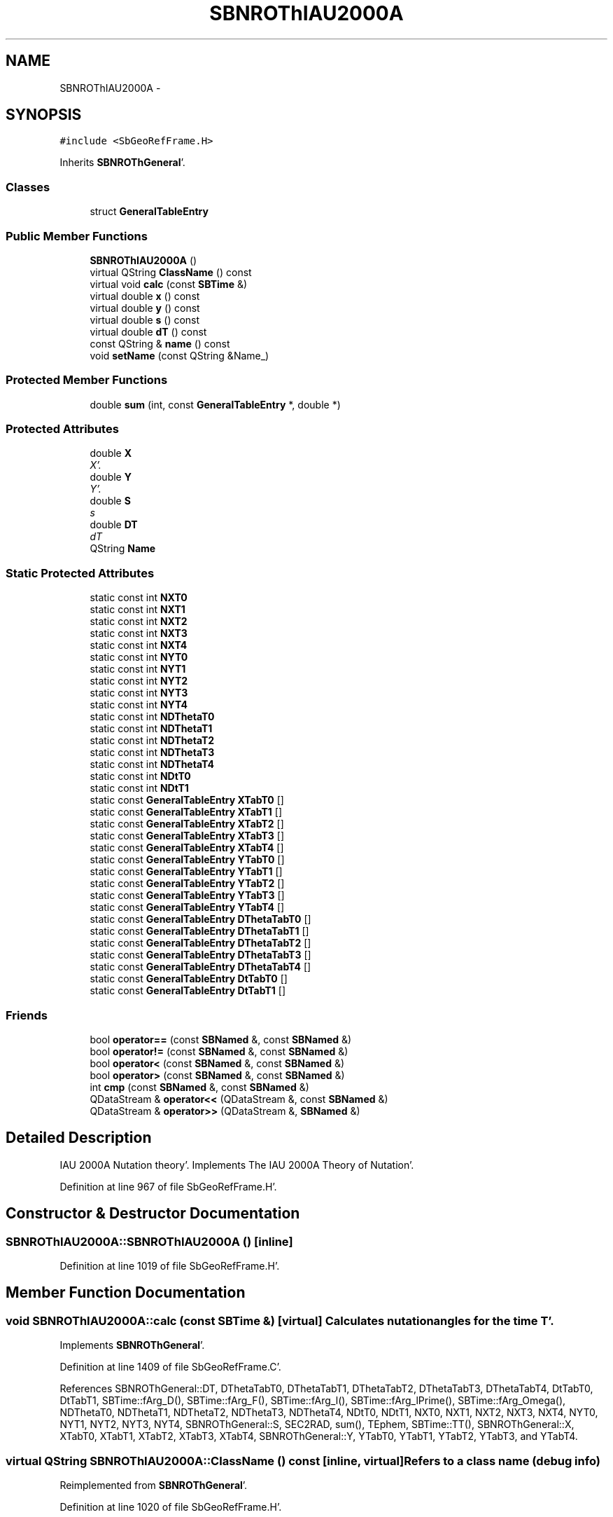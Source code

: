 .TH "SBNROThIAU2000A" 3 "Mon May 14 2012" "Version 2.0.2" "SteelBreeze Reference Manual" \" -*- nroff -*-
.ad l
.nh
.SH NAME
SBNROThIAU2000A \- 
.SH SYNOPSIS
.br
.PP
.PP
\fC#include <SbGeoRefFrame\&.H>\fP
.PP
Inherits \fBSBNROThGeneral\fP'\&.
.SS "Classes"

.in +1c
.ti -1c
.RI "struct \fBGeneralTableEntry\fP"
.br
.in -1c
.SS "Public Member Functions"

.in +1c
.ti -1c
.RI "\fBSBNROThIAU2000A\fP ()"
.br
.ti -1c
.RI "virtual QString \fBClassName\fP () const "
.br
.ti -1c
.RI "virtual void \fBcalc\fP (const \fBSBTime\fP &)"
.br
.ti -1c
.RI "virtual double \fBx\fP () const "
.br
.ti -1c
.RI "virtual double \fBy\fP () const "
.br
.ti -1c
.RI "virtual double \fBs\fP () const "
.br
.ti -1c
.RI "virtual double \fBdT\fP () const "
.br
.ti -1c
.RI "const QString & \fBname\fP () const "
.br
.ti -1c
.RI "void \fBsetName\fP (const QString &Name_)"
.br
.in -1c
.SS "Protected Member Functions"

.in +1c
.ti -1c
.RI "double \fBsum\fP (int, const \fBGeneralTableEntry\fP *, double *)"
.br
.in -1c
.SS "Protected Attributes"

.in +1c
.ti -1c
.RI "double \fBX\fP"
.br
.RI "\fIX'\&. \fP"
.ti -1c
.RI "double \fBY\fP"
.br
.RI "\fIY'\&. \fP"
.ti -1c
.RI "double \fBS\fP"
.br
.RI "\fIs \fP"
.ti -1c
.RI "double \fBDT\fP"
.br
.RI "\fIdT \fP"
.ti -1c
.RI "QString \fBName\fP"
.br
.in -1c
.SS "Static Protected Attributes"

.in +1c
.ti -1c
.RI "static const int \fBNXT0\fP"
.br
.ti -1c
.RI "static const int \fBNXT1\fP"
.br
.ti -1c
.RI "static const int \fBNXT2\fP"
.br
.ti -1c
.RI "static const int \fBNXT3\fP"
.br
.ti -1c
.RI "static const int \fBNXT4\fP"
.br
.ti -1c
.RI "static const int \fBNYT0\fP"
.br
.ti -1c
.RI "static const int \fBNYT1\fP"
.br
.ti -1c
.RI "static const int \fBNYT2\fP"
.br
.ti -1c
.RI "static const int \fBNYT3\fP"
.br
.ti -1c
.RI "static const int \fBNYT4\fP"
.br
.ti -1c
.RI "static const int \fBNDThetaT0\fP"
.br
.ti -1c
.RI "static const int \fBNDThetaT1\fP"
.br
.ti -1c
.RI "static const int \fBNDThetaT2\fP"
.br
.ti -1c
.RI "static const int \fBNDThetaT3\fP"
.br
.ti -1c
.RI "static const int \fBNDThetaT4\fP"
.br
.ti -1c
.RI "static const int \fBNDtT0\fP"
.br
.ti -1c
.RI "static const int \fBNDtT1\fP"
.br
.ti -1c
.RI "static const \fBGeneralTableEntry\fP \fBXTabT0\fP []"
.br
.ti -1c
.RI "static const \fBGeneralTableEntry\fP \fBXTabT1\fP []"
.br
.ti -1c
.RI "static const \fBGeneralTableEntry\fP \fBXTabT2\fP []"
.br
.ti -1c
.RI "static const \fBGeneralTableEntry\fP \fBXTabT3\fP []"
.br
.ti -1c
.RI "static const \fBGeneralTableEntry\fP \fBXTabT4\fP []"
.br
.ti -1c
.RI "static const \fBGeneralTableEntry\fP \fBYTabT0\fP []"
.br
.ti -1c
.RI "static const \fBGeneralTableEntry\fP \fBYTabT1\fP []"
.br
.ti -1c
.RI "static const \fBGeneralTableEntry\fP \fBYTabT2\fP []"
.br
.ti -1c
.RI "static const \fBGeneralTableEntry\fP \fBYTabT3\fP []"
.br
.ti -1c
.RI "static const \fBGeneralTableEntry\fP \fBYTabT4\fP []"
.br
.ti -1c
.RI "static const \fBGeneralTableEntry\fP \fBDThetaTabT0\fP []"
.br
.ti -1c
.RI "static const \fBGeneralTableEntry\fP \fBDThetaTabT1\fP []"
.br
.ti -1c
.RI "static const \fBGeneralTableEntry\fP \fBDThetaTabT2\fP []"
.br
.ti -1c
.RI "static const \fBGeneralTableEntry\fP \fBDThetaTabT3\fP []"
.br
.ti -1c
.RI "static const \fBGeneralTableEntry\fP \fBDThetaTabT4\fP []"
.br
.ti -1c
.RI "static const \fBGeneralTableEntry\fP \fBDtTabT0\fP []"
.br
.ti -1c
.RI "static const \fBGeneralTableEntry\fP \fBDtTabT1\fP []"
.br
.in -1c
.SS "Friends"

.in +1c
.ti -1c
.RI "bool \fBoperator==\fP (const \fBSBNamed\fP &, const \fBSBNamed\fP &)"
.br
.ti -1c
.RI "bool \fBoperator!=\fP (const \fBSBNamed\fP &, const \fBSBNamed\fP &)"
.br
.ti -1c
.RI "bool \fBoperator<\fP (const \fBSBNamed\fP &, const \fBSBNamed\fP &)"
.br
.ti -1c
.RI "bool \fBoperator>\fP (const \fBSBNamed\fP &, const \fBSBNamed\fP &)"
.br
.ti -1c
.RI "int \fBcmp\fP (const \fBSBNamed\fP &, const \fBSBNamed\fP &)"
.br
.ti -1c
.RI "QDataStream & \fBoperator<<\fP (QDataStream &, const \fBSBNamed\fP &)"
.br
.ti -1c
.RI "QDataStream & \fBoperator>>\fP (QDataStream &, \fBSBNamed\fP &)"
.br
.in -1c
.SH "Detailed Description"
.PP 
IAU 2000A Nutation theory'\&. Implements The IAU 2000A Theory of Nutation'\&. 
.PP
Definition at line 967 of file SbGeoRefFrame\&.H'\&.
.SH "Constructor & Destructor Documentation"
.PP 
.SS "SBNROThIAU2000A::SBNROThIAU2000A ()\fC [inline]\fP"
.PP
Definition at line 1019 of file SbGeoRefFrame\&.H'\&.
.SH "Member Function Documentation"
.PP 
.SS "void SBNROThIAU2000A::calc (const \fBSBTime\fP &)\fC [virtual]\fP"Calculates nutation angles for the time T'\&. 
.PP
Implements \fBSBNROThGeneral\fP'\&.
.PP
Definition at line 1409 of file SbGeoRefFrame\&.C'\&.
.PP
References SBNROThGeneral::DT, DThetaTabT0, DThetaTabT1, DThetaTabT2, DThetaTabT3, DThetaTabT4, DtTabT0, DtTabT1, SBTime::fArg_D(), SBTime::fArg_F(), SBTime::fArg_l(), SBTime::fArg_lPrime(), SBTime::fArg_Omega(), NDThetaT0, NDThetaT1, NDThetaT2, NDThetaT3, NDThetaT4, NDtT0, NDtT1, NXT0, NXT1, NXT2, NXT3, NXT4, NYT0, NYT1, NYT2, NYT3, NYT4, SBNROThGeneral::S, SEC2RAD, sum(), TEphem, SBTime::TT(), SBNROThGeneral::X, XTabT0, XTabT1, XTabT2, XTabT3, XTabT4, SBNROThGeneral::Y, YTabT0, YTabT1, YTabT2, YTabT3, and YTabT4\&.
.SS "virtual QString SBNROThIAU2000A::ClassName () const\fC [inline, virtual]\fP"Refers to a class name (debug info) 
.PP
Reimplemented from \fBSBNROThGeneral\fP'\&.
.PP
Definition at line 1020 of file SbGeoRefFrame\&.H'\&.
.SS "virtual double SBNROThGeneral::dT () const\fC [inline, virtual, inherited]\fP"Returns calculated dT'\&. 
.PP
Definition at line 106 of file SbGeoRefFrame\&.H'\&.
.PP
References SBNROThGeneral::DT\&.
.SS "const QString& SBNamed::name () const\fC [inline, inherited]\fP"
.PP
Definition at line 215 of file SbGeo\&.H'\&.
.PP
References SBNamed::Name\&.
.PP
Referenced by SBVLBINetEntryEditor::accept(), SBSourceEditor::acquireData(), SBSiteEditor::acquireData(), SBStationEditor::acquireData(), SBStochParameter::addPar(), SBProject::addSession(), SBSite::addStation(), SBParameterList::append(), SBVector::at(), SBMatrix::at(), SBUpperMatrix::at(), SBSymMatrix::at(), SBStation::axisOffsetLenght(), SBSolutionBrowser::batch4StochEOPChanged(), SBSolutionBrowser::batch4StochSoChanged(), SBSolutionBrowser::batch4StochStChanged(), SBEphem::calc(), SBStation::calcDisplacement(), SBSetupDialog::chkPacker(), SBVLBIPreProcess::clearPars(), SBEstimator::collectContStochs4NextBatch(), collectListOfSINEXParameters(), collectListOfSINEXParameters4NEQ(), SB_CRF::collectObjAliases(), SBObsVLBIStatistics::collectStatistics(), SBRunManager::constraintSourceCoord(), SBRunManager::constraintStationCoord(), SBRunManager::constraintStationVeloc(), SBSource::createParameters(), SBProjectCreate::createProject(), SBTestFrame::createWidget4Test(), SBTestEphem::createWidget4Test(), SBVLBIPreProcess::currentSesChange(), SBPlotArea::defineAreas(), SBSiteEditor::deleteEntry(), SBVLBISetView::deleteEntry(), SBStuffSources::deleteEntryS(), SBStuffStations::deleteEntryS(), SBSolution::deleteSolution(), SBSetupDialog::delInst(), SBSetupDialog::delPacker(), SBEstimator::Group::delParameter(), SBProjectEdit::delSession(), SBProject::delSession(), SBSite::delStation(), SBPlateMotion::displacement(), SBStuffAplo::draw(), SBPlotArea::drawFrames(), SBStochParameter::dump2File(), SBSolution::dumpParameters(), SBBaseInfo::dumpUserInfo(), SBSourceInfo::dumpUserInfo(), SBVLBISession::dumpUserInfo(), SBVLBISet::dumpUserInfo(), SBParametersEditor::editParameter(), SBAploChunk::fillDict(), SBVLBISet::fillDicts(), SBVLBIPreProcess::fillObsListView(), SBVLBIPreProcess::fillSessAttr(), SBCatalog::find(), SBSolution::getGlobalParameter4Report(), SBAploChunk::import(), SBVLBISet::import(), SBEcc::importEccDat(), SBAploEphem::importHPS(), SBMaster::importMF(), SBProjectCreate::init(), SBFCList::insert(), SBInstitutionList::insert(), SBCatalog::insert(), SBParameterList::inSort(), SBCatalog::inSort(), SBStochParameterList::inSort(), SB_TRF::inSort(), SBObsVLBIStatSrcLI::key(), SBParameterLI::key(), SBSourceListItem::key(), SBStationListItem::key(), SBObsVLBIStatStaLI::key(), SBVLBISesInfoLI::key(), SBSiteListItem::key(), SBObsVLBIStatRecordLI::key(), SBBasInfoLI::key(), SBSouInfoLI::key(), SBAploEntryLI::key(), SBTestStationLI::key(), SBStationImport::loadNScodes(), SBStationImport::loadOLoad(), SBSolution::loadStatistics(), SBRunManager::loadVLBISession_m1(), SBRunManager::loadVLBISessions_m2(), SB_CRF::lookupNearest(), SB_TRF::lookupNearest(), SBSolutionBrowser::lookupParameters(), SBSourceEditor::makeApply(), SBSiteEditor::makeApply(), SBStationEditor::makeApply(), SBRunManager::makeReportCRF(), SBRunManager::makeReportCRFVariations(), SBRunManager::makeReportCRFVariations4IVS(), SBRunManager::makeReportEOP(), SBRunManager::makeReportMaps(), SBRunManager::makeReportNormalEqs(), SBRunManager::makeReports(), SBRunManager::makeReportSessionStatistics(), SBRunManager::makeReportTRF(), SBRunManager::makeReportTRFVariations(), SBRunManager::makeReportTroposphere(), SBEstimator::mapContStochs4NewBatch(), SBMaster::mapFiles(), SBMaster::mapRecords(), matT_x_mat(), SBEstimator::moveGlobalInfo(), SBEstimator::moveGlobalInfo_Old(), SBFileConv::open4In(), SBFileConv::open4Out(), SBEphem::openFile(), SBVector::operator()(), SBSolidTideLd::operator()(), SBTideLd::operator()(), SBMatrix::operator()(), SBRefraction::operator()(), SBUpperMatrix::operator()(), operator*(), operator+(), SBVector::operator+=(), SBMatrix::operator+=(), SBUpperMatrix::operator+=(), operator-(), SBVector::operator-=(), SBMatrix::operator-=(), SBUpperMatrix::operator-=(), SBObsVLBIEntry::operator<(), operator<<(), SBVector::operator=(), SBMatrix::operator=(), SBUpperMatrix::operator=(), SBVLBISesInfo::operator=(), SBVector::operator==(), SBObsVLBIEntry::operator==(), SBVLBISesInfo::operator==(), operator>>(), operator~(), SBSymMatrix::operator~(), SBPlotArea::output4Files(), SBSolution::path2GlbDir(), SBSolution::path2LocDir(), SBSolution::path2StcDir(), SBEstimator::prepare4Local(), SBSite::prepareDicts(), SBVLBIPreProcess::preProcess(), SBObsVLBIEntry::process(), SBRunManager::process_m1(), SBRunManager::process_m2(), SBVLBIPreProcess::procScenario_2(), SBProjectSel::ProjectListItem::ProjectListItem(), QuadraticForm(), SBRefraction::refrDir(), SBAploEphem::registerStation(), SBInstitutionList::remove(), SBParameterList::remove(), SBStochParameterList::remove(), SBVLBISet::removeSession(), SBParameterList::report(), SBStochParameter::report(), SBBaseInfo::restoreUserInfo(), SBSourceInfo::restoreUserInfo(), SBVLBISession::restoreUserInfo(), RRT(), RTR(), SBParameter::rw(), SBPlot::save2PS(), SBVLBISet::saveSession(), SBRunManager::saveVLBISessions_m1(), SBRunManager::saveVLBISessions_m2(), SBCoordsEditor::SBCoordsEditor(), SBEstimator::SBEstimator(), SBModelEditor::SBModelEditor(), SBObsVLBIStatBrowser::SBObsVLBIStatBrowser(), SBObsVLBIStatSrc::SBObsVLBIStatSrc(), SBObsVLBIStatSta::SBObsVLBIStatSta(), SBParametersEditor::SBParametersEditor(), SBPlateMotion::SBPlateMotion(), SBPlot::SBPlot(), SBPlotDialog::SBPlotDialog(), SBProjectEdit::SBProjectEdit(), SBRunManager::SBRunManager(), SBSolution::SBSolution(), SBSolutionBrowser::SBSolutionBrowser(), SBStuffEphem::SBStuffEphem(), SBTestAPLoad::SBTestAPLoad(), SBTestDiurnEOP::SBTestDiurnEOP(), SBTestEphem::SBTestEphem(), SBTestFrame::SBTestFrame(), SBTestNutation::SBTestNutation(), SBTestOceanTides::SBTestOceanTides(), SBTestPolarTides::SBTestPolarTides(), SBTestSolidTides::SBTestSolidTides(), SBVLBINetEntryEditor::SBVLBINetEntryEditor(), SBVLBISessionEditor::SBVLBISessionEditor(), SBVector::set(), SBMatrix::set(), SBUpperMatrix::set(), SBMatrix::setCol(), SBUpperMatrix::setCol(), SBFCList::setDefault(), SB_TRF::setSiteName(), SBMatrix::setVector(), SBUpperMatrix::setVector(), Solve(), SBEstimator::solveLocals(), SBObsVLBIEntry::source(), SBTestSolidTides::stationChange(), SBTestOceanTides::stationChange(), SBTestPolarTides::stationChange(), SBTestAPLoad::stationChange(), SBParameter::str4compare(), SBRunManager::stripTRF(), SBSolution::submitGlobalParameters(), SBSolution::submitLocalParameters(), SBSolution::submitStochasticParameters(), SBMatrix::T(), SBUpperMatrix::T(), SBFileConvLI::text(), SBParameterLI::text(), SBObsVLBIStatSrcLI::text(), SBSourceListItem::text(), SBStationListItem::text(), SBObsVLBIStatStaLI::text(), SBVLBISesInfoLI::text(), SBSolutionBatchLI::text(), SBSiteListItem::text(), SBVLBISesPreProcLI::text(), SBObsVLBIStatRecordLI::text(), SBSetupDialog::SBInstLI::text(), SBBasInfoLI::text(), SBSouInfoLI::text(), SBAploEntryLI::text(), SBTestStationLI::text(), SBVLBINetworkEditor::NetworkListItem::text(), SBMasterRecBrowser::SBMRListItem::text(), SBStochParameter::update(), SBSolution::updateParameter(), SBVLBIPreProcess::updateSession(), SBParameterList::updateSolution(), SBMainWindow::UtilitiesCollectStat4Prj(), SBPlateMotion::velocity(), SBVLBIPreProcess::wAttributes(), SBSourceEditor::wCoordinates(), SBParametersEditor::wEOPParameters(), SBSolutionBrowser::wLocalEOPPars(), SBSolutionBrowser::wLocalSoPars(), SBSolutionBrowser::wLocalStPars(), SBStationEditor::wNames(), SBVLBISessionEditor::wObservs(), SBParametersEditor::wOtherParameters(), SBVLBISessionEditor::wParameters(), writeNormalEquationSystem(), SBSiteEditor::wSite(), SBParametersEditor::wSourceParameters(), SBParametersEditor::wStationParameters(), SBSolutionBrowser::wStochEOPPars(), SBSolutionBrowser::wStochSoPars(), SBSolutionBrowser::wStochStPars(), SBParametersEditor::wTestParameters(), and SBSolutionBrowser::wWRMSs()\&.
.SS "virtual double SBNROThGeneral::s () const\fC [inline, virtual, inherited]\fP"Returns calculated s'\&. 
.PP
Definition at line 104 of file SbGeoRefFrame\&.H'\&.
.PP
References SBNROThGeneral::S\&.
.PP
Referenced by SBPrecNutNRO::operator()()\&.
.SS "void SBNamed::setName (const QString &Name_)\fC [inline, inherited]\fP"
.PP
Definition at line 216 of file SbGeo\&.H'\&.
.PP
References SBNamed::Name\&.
.PP
Referenced by SBVLBINetEntryEditor::accept(), SBSourceEditor::acquireData(), SBSiteEditor::acquireData(), SBStationEditor::acquireData(), SBObsVLBIStatistics::collectStatistics(), SBVLBIPreProcess::currentSesChange(), SBVLBISet::import(), SBVLBISet::loadSession(), SBVLBISesInfo::operator=(), operator>>(), SBPlotArea::output4Files(), SBFilteringGauss::redrawDataPlot_ExpMode(), SBBaseInfoList::restoreUserInfo(), SBSourceInfoList::restoreUserInfo(), SBMasterRecord::SBMasterRecord(), SBSolution::SBSolution(), SB_TRF::setSiteName(), SBTestSolidTides::stationChange(), SBTestOceanTides::stationChange(), SBTestPolarTides::stationChange(), SBTestAPLoad::stationChange(), and SBVLBIPreProcess::updateSession()\&.
.SS "double SBNROThIAU2000A::sum (intN, const \fBGeneralTableEntry\fP *Table, double *Arg)\fC [protected]\fP"
.PP
Definition at line 1389 of file SbGeoRefFrame\&.C'\&.
.PP
References SBNROThIAU2000A::GeneralTableEntry::C, SBNROThIAU2000A::GeneralTableEntry::N, SBNROThIAU2000A::GeneralTableEntry::S, and sincos()\&.
.PP
Referenced by calc()\&.
.SS "virtual double SBNROThGeneral::x () const\fC [inline, virtual, inherited]\fP"Returns calculated X'\&. 
.PP
Definition at line 100 of file SbGeoRefFrame\&.H'\&.
.PP
References SBNROThGeneral::X\&.
.PP
Referenced by SBPrecNutNRO::operator()()\&.
.SS "virtual double SBNROThGeneral::y () const\fC [inline, virtual, inherited]\fP"Returns calculated Y'\&. 
.PP
Definition at line 102 of file SbGeoRefFrame\&.H'\&.
.PP
References SBNROThGeneral::Y\&.
.PP
Referenced by SBPrecNutNRO::operator()()\&.
.SH "Friends And Related Function Documentation"
.PP 
.SS "int cmp (const \fBSBNamed\fP &N1, const \fBSBNamed\fP &N2)\fC [friend, inherited]\fP"Compares two instances of \fBSBNamed\fP, returns (-1:0:+1)'\&. 
.PP
Definition at line 253 of file SbGeo\&.H'\&.
.PP
Referenced by SBStochParameterList::compareItems(), and SBMasterFile::compareItems()\&.
.SS "bool operator!= (const \fBSBNamed\fP &N1, const \fBSBNamed\fP &N2)\fC [friend, inherited]\fP"Compares two instances of \fBSBNamed\fP'\&. 
.PP
Definition at line 238 of file SbGeo\&.H'\&.
.SS "bool operator< (const \fBSBNamed\fP &N1, const \fBSBNamed\fP &N2)\fC [friend, inherited]\fP"Compares two instances of \fBSBNamed\fP'\&. 
.PP
Definition at line 243 of file SbGeo\&.H'\&.
.SS "QDataStream & operator<< (QDataStream &s, const \fBSBNamed\fP &W)\fC [friend, inherited]\fP"Saves object to the data stream'\&. 
.PP
Definition at line 258 of file SbGeo\&.H'\&.
.SS "bool operator== (const \fBSBNamed\fP &N1, const \fBSBNamed\fP &N2)\fC [friend, inherited]\fP"Compares two instances of \fBSBNamed\fP'\&. 
.PP
Definition at line 233 of file SbGeo\&.H'\&.
.SS "bool operator> (const \fBSBNamed\fP &N1, const \fBSBNamed\fP &N2)\fC [friend, inherited]\fP"Compares two instances of \fBSBNamed\fP'\&. 
.PP
Definition at line 248 of file SbGeo\&.H'\&.
.SS "QDataStream & operator>> (QDataStream &s, \fBSBNamed\fP &W)\fC [friend, inherited]\fP"Loads object from the data stream'\&. 
.PP
Definition at line 263 of file SbGeo\&.H'\&.
.SH "Member Data Documentation"
.PP 
.SS "double \fBSBNROThGeneral::DT\fP\fC [protected, inherited]\fP"
.PP
dT 
.PP
Definition at line 86 of file SbGeoRefFrame\&.H'\&.
.PP
Referenced by calc(), and SBNROThGeneral::dT()\&.
.SS "const \fBSBNROThIAU2000A::GeneralTableEntry\fP \fBSBNROThIAU2000A::DThetaTabT0\fP\fC [static, protected]\fP"
.PP
Definition at line 1008 of file SbGeoRefFrame\&.H'\&.
.PP
Referenced by calc()\&.
.SS "const \fBSBNROThIAU2000A::GeneralTableEntry\fP \fBSBNROThIAU2000A::DThetaTabT1\fP\fC [static, protected]\fP"\fBInitial value:\fP
.PP
.nf

{
  {      -0\&.07,        3\&.57, {  0,  0,  0,  0,  2,  0,  0,  0,  0,  0,  0,  0,  0,  0}},
  {       1\&.71,       -0\&.03, {  0,  0,  0,  0,  1,  0,  0,  0,  0,  0,  0,  0,  0,  0}},
  {       0\&.00,        0\&.48, {  0,  0,  2, -2,  3,  0,  0,  0,  0,  0,  0,  0,  0,  0}}
}
.fi
.PP
Definition at line 1009 of file SbGeoRefFrame\&.H'\&.
.PP
Referenced by calc()\&.
.SS "const \fBSBNROThIAU2000A::GeneralTableEntry\fP \fBSBNROThIAU2000A::DThetaTabT2\fP\fC [static, protected]\fP"\fBInitial value:\fP
.PP
.nf

{
  {     743\&.53,       -0\&.17, {  0,  0,  0,  0,  1,  0,  0,  0,  0,  0,  0,  0,  0,  0}},
  {      56\&.91,        0\&.06, {  0,  0,  2, -2,  2,  0,  0,  0,  0,  0,  0,  0,  0,  0}},
  {       9\&.84,       -0\&.01, {  0,  0,  2,  0,  2,  0,  0,  0,  0,  0,  0,  0,  0,  0}},
  {      -8\&.85,        0\&.01, {  0,  0,  0,  0,  2,  0,  0,  0,  0,  0,  0,  0,  0,  0}},
  {      -6\&.38,       -0\&.05, {  0,  1,  0,  0,  0,  0,  0,  0,  0,  0,  0,  0,  0,  0}},
  {      -3\&.07,        0\&.00, {  1,  0,  0,  0,  0,  0,  0,  0,  0,  0,  0,  0,  0,  0}},
  {       2\&.23,        0\&.00, {  0,  1,  2, -2,  2,  0,  0,  0,  0,  0,  0,  0,  0,  0}},
  {       1\&.67,        0\&.00, {  0,  0,  2,  0,  1,  0,  0,  0,  0,  0,  0,  0,  0,  0}},
  {       1\&.30,        0\&.00, {  1,  0,  2,  0,  2,  0,  0,  0,  0,  0,  0,  0,  0,  0}},
  {       0\&.93,        0\&.00, {  0,  1, -2,  2, -2,  0,  0,  0,  0,  0,  0,  0,  0,  0}},
  {       0\&.68,        0\&.00, {  1,  0,  0, -2,  0,  0,  0,  0,  0,  0,  0,  0,  0,  0}},
  {      -0\&.55,        0\&.00, {  0,  0,  2, -2,  1,  0,  0,  0,  0,  0,  0,  0,  0,  0}},
  {       0\&.53,        0\&.00, {  1,  0, -2,  0, -2,  0,  0,  0,  0,  0,  0,  0,  0,  0}},
  {      -0\&.27,        0\&.00, {  0,  0,  0,  2,  0,  0,  0,  0,  0,  0,  0,  0,  0,  0}},
  {      -0\&.27,        0\&.00, {  1,  0,  0,  0,  1,  0,  0,  0,  0,  0,  0,  0,  0,  0}},
  {      -0\&.26,        0\&.00, {  1,  0, -2, -2, -2,  0,  0,  0,  0,  0,  0,  0,  0,  0}},
  {      -0\&.25,        0\&.00, {  1,  0,  0,  0, -1,  0,  0,  0,  0,  0,  0,  0,  0,  0}},
  {       0\&.22,        0\&.00, {  1,  0,  2,  0,  1,  0,  0,  0,  0,  0,  0,  0,  0,  0}},
  {      -0\&.21,        0\&.00, {  2,  0,  0, -2,  0,  0,  0,  0,  0,  0,  0,  0,  0,  0}},
  {       0\&.20,        0\&.00, {  2,  0, -2,  0, -1,  0,  0,  0,  0,  0,  0,  0,  0,  0}},
  {       0\&.17,        0\&.00, {  0,  0,  2,  2,  2,  0,  0,  0,  0,  0,  0,  0,  0,  0}},
  {       0\&.13,        0\&.00, {  2,  0,  2,  0,  2,  0,  0,  0,  0,  0,  0,  0,  0,  0}},
  {      -0\&.13,        0\&.00, {  2,  0,  0,  0,  0,  0,  0,  0,  0,  0,  0,  0,  0,  0}},
  {      -0\&.12,        0\&.00, {  1,  0,  2, -2,  2,  0,  0,  0,  0,  0,  0,  0,  0,  0}},
  {      -0\&.11,        0\&.00, {  0,  0,  2,  0,  0,  0,  0,  0,  0,  0,  0,  0,  0,  0}}
}
.fi
.PP
Definition at line 1010 of file SbGeoRefFrame\&.H'\&.
.PP
Referenced by calc()\&.
.SS "const \fBSBNROThIAU2000A::GeneralTableEntry\fP \fBSBNROThIAU2000A::DThetaTabT3\fP\fC [static, protected]\fP"\fBInitial value:\fP
.PP
.nf

{
  {       0\&.30,      -23\&.51, {  0,  0,  0,  0,  1,  0,  0,  0,  0,  0,  0,  0,  0,  0}},
  {      -0\&.03,       -1\&.39, {  0,  0,  2, -2,  2,  0,  0,  0,  0,  0,  0,  0,  0,  0}},
  {      -0\&.01,       -0\&.24, {  0,  0,  2,  0,  2,  0,  0,  0,  0,  0,  0,  0,  0,  0}},
  {       0\&.00,        0\&.22, {  0,  0,  0,  0,  2,  0,  0,  0,  0,  0,  0,  0,  0,  0}}
}
.fi
.PP
Definition at line 1011 of file SbGeoRefFrame\&.H'\&.
.PP
Referenced by calc()\&.
.SS "const \fBSBNROThIAU2000A::GeneralTableEntry\fP \fBSBNROThIAU2000A::DThetaTabT4\fP\fC [static, protected]\fP"\fBInitial value:\fP
.PP
.nf

{
  {      -0\&.26,       -0\&.01, {  0,  0,  0,  0,  1,  0,  0,  0,  0,  0,  0,  0,  0,  0}}
}
.fi
.PP
Definition at line 1012 of file SbGeoRefFrame\&.H'\&.
.PP
Referenced by calc()\&.
.SS "const \fBSBNROThIAU2000A::GeneralTableEntry\fP \fBSBNROThIAU2000A::DtTabT0\fP\fC [static, protected]\fP"
.PP
Definition at line 1014 of file SbGeoRefFrame\&.H'\&.
.PP
Referenced by calc()\&.
.SS "const \fBSBNROThIAU2000A::GeneralTableEntry\fP \fBSBNROThIAU2000A::DtTabT1\fP\fC [static, protected]\fP"\fBInitial value:\fP
.PP
.nf

{
  {      -0\&.87,        0\&.00, {  0,  0,  0,  0,  1,  0,  0,  0,  0,  0,  0,  0,  0,  0}}
}
.fi
.PP
Definition at line 1015 of file SbGeoRefFrame\&.H'\&.
.PP
Referenced by calc()\&.
.SS "QString \fBSBNamed::Name\fP\fC [protected, inherited]\fP"
.PP
Definition at line 206 of file SbGeo\&.H'\&.
.PP
Referenced by SBVLBISesInfo::fileName(), SBNamed::name(), operator<<(), SBNamed::operator=(), SBStation::operator=(), SBSite::operator=(), SBOLoadCarrier::operator==(), operator>>(), SBStochParameter::report(), SBNamed::SBNamed(), SBNamed::setName(), SBSite::updateSite(), and SBStation::updateStation()\&.
.SS "const int \fBSBNROThIAU2000A::NDThetaT0\fP\fC [static, protected]\fP"\fBInitial value:\fP
.PP
.nf

sizeof(SBNROThIAU2000A::DThetaTabT0)/sizeof(struct SBNROThIAU2000A::GeneralTableEntry)
.fi
.PP
Definition at line 987 of file SbGeoRefFrame\&.H'\&.
.PP
Referenced by calc()\&.
.SS "const int \fBSBNROThIAU2000A::NDThetaT1\fP\fC [static, protected]\fP"\fBInitial value:\fP
.PP
.nf

sizeof(SBNROThIAU2000A::DThetaTabT1)/sizeof(struct SBNROThIAU2000A::GeneralTableEntry)
.fi
.PP
Definition at line 988 of file SbGeoRefFrame\&.H'\&.
.PP
Referenced by calc()\&.
.SS "const int \fBSBNROThIAU2000A::NDThetaT2\fP\fC [static, protected]\fP"\fBInitial value:\fP
.PP
.nf

sizeof(SBNROThIAU2000A::DThetaTabT2)/sizeof(struct SBNROThIAU2000A::GeneralTableEntry)
.fi
.PP
Definition at line 989 of file SbGeoRefFrame\&.H'\&.
.PP
Referenced by calc()\&.
.SS "const int \fBSBNROThIAU2000A::NDThetaT3\fP\fC [static, protected]\fP"\fBInitial value:\fP
.PP
.nf

sizeof(SBNROThIAU2000A::DThetaTabT3)/sizeof(struct SBNROThIAU2000A::GeneralTableEntry)
.fi
.PP
Definition at line 990 of file SbGeoRefFrame\&.H'\&.
.PP
Referenced by calc()\&.
.SS "const int \fBSBNROThIAU2000A::NDThetaT4\fP\fC [static, protected]\fP"\fBInitial value:\fP
.PP
.nf

sizeof(SBNROThIAU2000A::DThetaTabT4)/sizeof(struct SBNROThIAU2000A::GeneralTableEntry)
.fi
.PP
Definition at line 991 of file SbGeoRefFrame\&.H'\&.
.PP
Referenced by calc()\&.
.SS "const int \fBSBNROThIAU2000A::NDtT0\fP\fC [static, protected]\fP"\fBInitial value:\fP
.PP
.nf

sizeof(SBNROThIAU2000A::DtTabT0)/sizeof(struct SBNROThIAU2000A::GeneralTableEntry)
.fi
.PP
Definition at line 993 of file SbGeoRefFrame\&.H'\&.
.PP
Referenced by calc()\&.
.SS "const int \fBSBNROThIAU2000A::NDtT1\fP\fC [static, protected]\fP"\fBInitial value:\fP
.PP
.nf

sizeof(SBNROThIAU2000A::DtTabT1)/sizeof(struct SBNROThIAU2000A::GeneralTableEntry)
.fi
.PP
Definition at line 994 of file SbGeoRefFrame\&.H'\&.
.PP
Referenced by calc()\&.
.SS "const int \fBSBNROThIAU2000A::NXT0\fP\fC [static, protected]\fP"\fBInitial value:\fP
.PP
.nf

sizeof(SBNROThIAU2000A::XTabT0)/sizeof(struct SBNROThIAU2000A::GeneralTableEntry)
.fi
.PP
Definition at line 975 of file SbGeoRefFrame\&.H'\&.
.PP
Referenced by calc()\&.
.SS "const int \fBSBNROThIAU2000A::NXT1\fP\fC [static, protected]\fP"\fBInitial value:\fP
.PP
.nf

sizeof(SBNROThIAU2000A::XTabT1)/sizeof(struct SBNROThIAU2000A::GeneralTableEntry)
.fi
.PP
Definition at line 976 of file SbGeoRefFrame\&.H'\&.
.PP
Referenced by calc()\&.
.SS "const int \fBSBNROThIAU2000A::NXT2\fP\fC [static, protected]\fP"\fBInitial value:\fP
.PP
.nf

sizeof(SBNROThIAU2000A::XTabT2)/sizeof(struct SBNROThIAU2000A::GeneralTableEntry)
.fi
.PP
Definition at line 977 of file SbGeoRefFrame\&.H'\&.
.PP
Referenced by calc()\&.
.SS "const int \fBSBNROThIAU2000A::NXT3\fP\fC [static, protected]\fP"\fBInitial value:\fP
.PP
.nf

sizeof(SBNROThIAU2000A::XTabT3)/sizeof(struct SBNROThIAU2000A::GeneralTableEntry)
.fi
.PP
Definition at line 978 of file SbGeoRefFrame\&.H'\&.
.PP
Referenced by calc()\&.
.SS "const int \fBSBNROThIAU2000A::NXT4\fP\fC [static, protected]\fP"\fBInitial value:\fP
.PP
.nf

sizeof(SBNROThIAU2000A::XTabT4)/sizeof(struct SBNROThIAU2000A::GeneralTableEntry)
.fi
.PP
Definition at line 979 of file SbGeoRefFrame\&.H'\&.
.PP
Referenced by calc()\&.
.SS "const int \fBSBNROThIAU2000A::NYT0\fP\fC [static, protected]\fP"\fBInitial value:\fP
.PP
.nf

sizeof(SBNROThIAU2000A::YTabT0)/sizeof(struct SBNROThIAU2000A::GeneralTableEntry)
.fi
.PP
Definition at line 981 of file SbGeoRefFrame\&.H'\&.
.PP
Referenced by calc()\&.
.SS "const int \fBSBNROThIAU2000A::NYT1\fP\fC [static, protected]\fP"\fBInitial value:\fP
.PP
.nf

sizeof(SBNROThIAU2000A::YTabT1)/sizeof(struct SBNROThIAU2000A::GeneralTableEntry)
.fi
.PP
Definition at line 982 of file SbGeoRefFrame\&.H'\&.
.PP
Referenced by calc()\&.
.SS "const int \fBSBNROThIAU2000A::NYT2\fP\fC [static, protected]\fP"\fBInitial value:\fP
.PP
.nf

sizeof(SBNROThIAU2000A::YTabT2)/sizeof(struct SBNROThIAU2000A::GeneralTableEntry)
.fi
.PP
Definition at line 983 of file SbGeoRefFrame\&.H'\&.
.PP
Referenced by calc()\&.
.SS "const int \fBSBNROThIAU2000A::NYT3\fP\fC [static, protected]\fP"\fBInitial value:\fP
.PP
.nf

sizeof(SBNROThIAU2000A::YTabT3)/sizeof(struct SBNROThIAU2000A::GeneralTableEntry)
.fi
.PP
Definition at line 984 of file SbGeoRefFrame\&.H'\&.
.PP
Referenced by calc()\&.
.SS "const int \fBSBNROThIAU2000A::NYT4\fP\fC [static, protected]\fP"\fBInitial value:\fP
.PP
.nf

sizeof(SBNROThIAU2000A::YTabT4)/sizeof(struct SBNROThIAU2000A::GeneralTableEntry)
.fi
.PP
Definition at line 985 of file SbGeoRefFrame\&.H'\&.
.PP
Referenced by calc()\&.
.SS "double \fBSBNROThGeneral::S\fP\fC [protected, inherited]\fP"
.PP
s 
.PP
Definition at line 85 of file SbGeoRefFrame\&.H'\&.
.PP
Referenced by calc(), SBNROThGeneral::s(), and SBNROThGeneral::SBNROThGeneral()\&.
.SS "double \fBSBNROThGeneral::X\fP\fC [protected, inherited]\fP"
.PP
X'\&. 
.PP
Definition at line 83 of file SbGeoRefFrame\&.H'\&.
.PP
Referenced by calc(), SBNROThGeneral::SBNROThGeneral(), and SBNROThGeneral::x()\&.
.SS "const \fBSBNROThIAU2000A::GeneralTableEntry\fP \fBSBNROThIAU2000A::XTabT0\fP\fC [static, protected]\fP"
.PP
Definition at line 996 of file SbGeoRefFrame\&.H'\&.
.PP
Referenced by calc()\&.
.SS "const \fBSBNROThIAU2000A::GeneralTableEntry\fP \fBSBNROThIAU2000A::XTabT1\fP\fC [static, protected]\fP"
.PP
Definition at line 997 of file SbGeoRefFrame\&.H'\&.
.PP
Referenced by calc()\&.
.SS "const \fBSBNROThIAU2000A::GeneralTableEntry\fP \fBSBNROThIAU2000A::XTabT2\fP\fC [static, protected]\fP"
.PP
Definition at line 998 of file SbGeoRefFrame\&.H'\&.
.PP
Referenced by calc()\&.
.SS "const \fBSBNROThIAU2000A::GeneralTableEntry\fP \fBSBNROThIAU2000A::XTabT3\fP\fC [static, protected]\fP"\fBInitial value:\fP
.PP
.nf

{
  {       1\&.76,      -20\&.39, {  0,  0,  0,  0,  1,  0,  0,  0,  0,  0,  0,  0,  0,  0}},
  {       0\&.00,       -1\&.27, {  0,  0,  2, -2,  2,  0,  0,  0,  0,  0,  0,  0,  0,  0}},
  {       0\&.00,       -0\&.22, {  0,  0,  2,  0,  2,  0,  0,  0,  0,  0,  0,  0,  0,  0}},
  {       0\&.00,        0\&.20, {  0,  0,  0,  0,  2,  0,  0,  0,  0,  0,  0,  0,  0,  0}}
}
.fi
.PP
Definition at line 999 of file SbGeoRefFrame\&.H'\&.
.PP
Referenced by calc()\&.
.SS "const \fBSBNROThIAU2000A::GeneralTableEntry\fP \fBSBNROThIAU2000A::XTabT4\fP\fC [static, protected]\fP"\fBInitial value:\fP
.PP
.nf

{
  {      -0\&.10,       -0\&.02, {  0,  0,  0,  0,  1,  0,  0,  0,  0,  0,  0,  0,  0,  0}}
}
.fi
.PP
Definition at line 1000 of file SbGeoRefFrame\&.H'\&.
.PP
Referenced by calc()\&.
.SS "double \fBSBNROThGeneral::Y\fP\fC [protected, inherited]\fP"
.PP
Y'\&. 
.PP
Definition at line 84 of file SbGeoRefFrame\&.H'\&.
.PP
Referenced by calc(), SBNROThGeneral::SBNROThGeneral(), and SBNROThGeneral::y()\&.
.SS "const \fBSBNROThIAU2000A::GeneralTableEntry\fP \fBSBNROThIAU2000A::YTabT0\fP\fC [static, protected]\fP"
.PP
Definition at line 1002 of file SbGeoRefFrame\&.H'\&.
.PP
Referenced by calc()\&.
.SS "const \fBSBNROThIAU2000A::GeneralTableEntry\fP \fBSBNROThIAU2000A::YTabT1\fP\fC [static, protected]\fP"
.PP
Definition at line 1003 of file SbGeoRefFrame\&.H'\&.
.PP
Referenced by calc()\&.
.SS "const \fBSBNROThIAU2000A::GeneralTableEntry\fP \fBSBNROThIAU2000A::YTabT2\fP\fC [static, protected]\fP"
.PP
Definition at line 1004 of file SbGeoRefFrame\&.H'\&.
.PP
Referenced by calc()\&.
.SS "const \fBSBNROThIAU2000A::GeneralTableEntry\fP \fBSBNROThIAU2000A::YTabT3\fP\fC [static, protected]\fP"\fBInitial value:\fP
.PP
.nf

{
  {     -15\&.23,       -1\&.62, {  0,  0,  0,  0,  1,  0,  0,  0,  0,  0,  0,  0,  0,  0}},
  {      -1\&.16,       -0\&.01, {  0,  0,  2, -2,  2,  0,  0,  0,  0,  0,  0,  0,  0,  0}},
  {      -0\&.20,        0\&.00, {  0,  0,  2,  0,  2,  0,  0,  0,  0,  0,  0,  0,  0,  0}},
  {       0\&.18,        0\&.00, {  0,  0,  0,  0,  2,  0,  0,  0,  0,  0,  0,  0,  0,  0}},
  {       0\&.13,        0\&.00, {  0,  1,  0,  0,  0,  0,  0,  0,  0,  0,  0,  0,  0,  0}}
}
.fi
.PP
Definition at line 1005 of file SbGeoRefFrame\&.H'\&.
.PP
Referenced by calc()\&.
.SS "const \fBSBNROThIAU2000A::GeneralTableEntry\fP \fBSBNROThIAU2000A::YTabT4\fP\fC [static, protected]\fP"\fBInitial value:\fP
.PP
.nf

{
  {      -0\&.01,        0\&.11, {  0,  0,  0,  0,  1,  0,  0,  0,  0,  0,  0,  0,  0,  0}}
}
.fi
.PP
Definition at line 1006 of file SbGeoRefFrame\&.H'\&.
.PP
Referenced by calc()\&.

.SH "Author"
.PP 
Generated automatically by Doxygen for SteelBreeze Reference Manual from the source code'\&.
